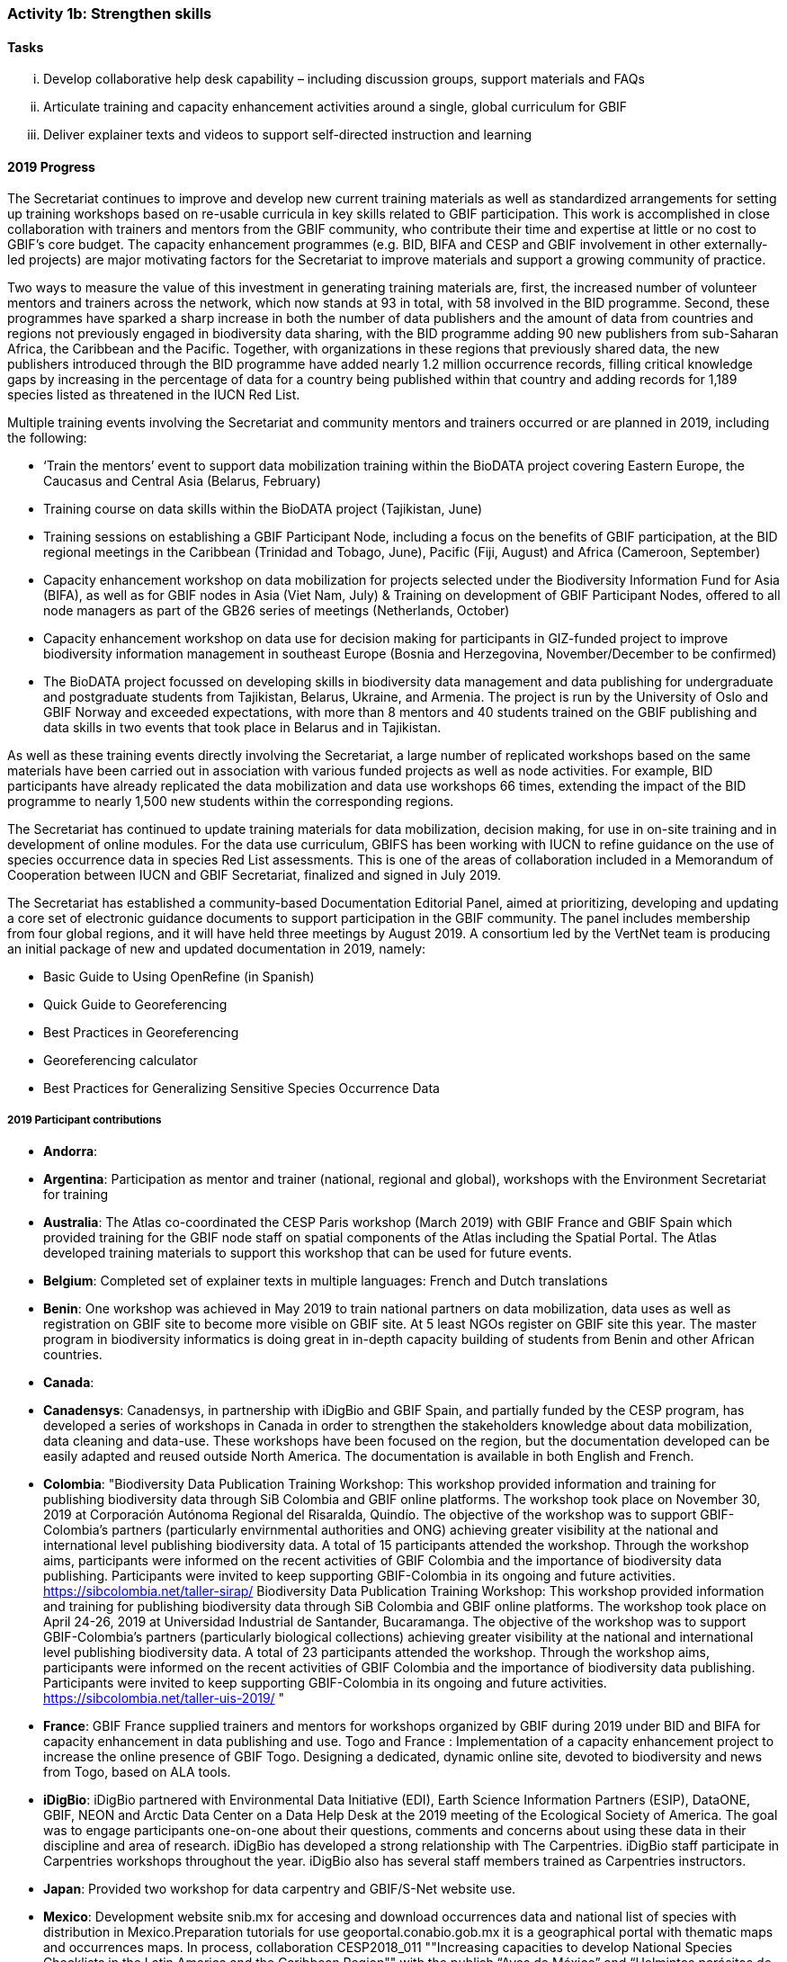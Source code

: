 === Activity 1b: Strengthen skills

==== Tasks
[lowerroman]
. Develop collaborative help desk capability – including discussion groups, support materials and FAQs
. Articulate training and capacity enhancement activities around a single, global curriculum for GBIF
. Deliver explainer texts and videos to support self-directed instruction and learning

==== 2019 Progress

The Secretariat continues to improve and develop new current training materials as well as standardized arrangements for setting up training workshops based on re-usable curricula in key skills related to GBIF participation. This work is accomplished in close collaboration with trainers and mentors from the GBIF community, who contribute their time and expertise at little or no cost to GBIF’s core budget. The capacity enhancement programmes (e.g. BID, BIFA and CESP and GBIF involvement in other externally-led projects) are major motivating factors for the Secretariat to improve materials and support a growing community of practice.

Two ways to measure the value of this investment in generating training materials are, first, the increased number of volunteer mentors and trainers across the network, which now stands at 93 in total, with 58 involved in the BID programme. Second, these programmes have sparked a sharp increase in both the number of data publishers and the amount of data from countries and regions not previously engaged in biodiversity data sharing, with the BID programme adding 90 new publishers from sub-Saharan Africa, the Caribbean and the Pacific. Together, with organizations in these regions that previously shared data, the new publishers introduced through the BID programme have added nearly 1.2 million occurrence records, filling critical knowledge gaps by increasing in the percentage of data for a country being published within that country and adding records for 1,189 species listed as threatened in the IUCN Red List.

Multiple training events involving the Secretariat and community mentors and trainers occurred or are planned in 2019, including the following:

* ‘Train the mentors’ event to support data mobilization training within the BioDATA project covering Eastern Europe, the Caucasus and Central Asia (Belarus, February)
* Training course on data skills within the BioDATA project (Tajikistan, June)
* Training sessions on establishing a GBIF Participant Node, including a focus on the benefits of GBIF participation, at the BID regional meetings in the Caribbean (Trinidad and Tobago, June), Pacific (Fiji, August) and Africa (Cameroon, September)
* Capacity enhancement workshop on data mobilization for projects selected under the Biodiversity Information Fund for Asia (BIFA), as well as for GBIF nodes in Asia (Viet Nam, July)
& Training on development of GBIF Participant Nodes, offered to all node managers as part of the GB26 series of meetings (Netherlands, October)
* Capacity enhancement workshop on data use for decision making for participants in GIZ-funded project to improve biodiversity information management in southeast Europe (Bosnia and Herzegovina, November/December to be confirmed)
* The BioDATA project focussed on developing skills in biodiversity data management and data publishing for undergraduate and postgraduate students from Tajikistan, Belarus, Ukraine, and Armenia. The project is run by the University of Oslo and GBIF Norway and exceeded expectations, with more than 8 mentors and 40 students trained on the GBIF publishing and data skills in two events that took place in Belarus and in Tajikistan.

As well as these training events directly involving the Secretariat, a large number of replicated workshops based on the same materials have been carried out in association with various funded projects as well as node activities. For example, BID participants have already replicated the data mobilization and data use workshops 66 times, extending the impact of the BID programme to nearly 1,500 new students within the corresponding regions.

The Secretariat has continued to update training materials for data mobilization, decision making, for use in on-site training and in development of online modules. For the data use curriculum, GBIFS has been working with IUCN to refine guidance on the use of species occurrence data in species Red List assessments. This is one of the areas of collaboration included in a Memorandum of Cooperation between IUCN and GBIF Secretariat, finalized and signed in July 2019.

The Secretariat has established a community-based Documentation Editorial Panel, aimed at prioritizing, developing and updating a core set of electronic guidance documents to support participation in the GBIF community. The panel includes membership from four global regions, and it will have held three meetings by August 2019. A consortium led by the VertNet team is producing an initial package of new and updated documentation in 2019, namely:

* Basic Guide to Using OpenRefine (in Spanish)
* Quick Guide to Georeferencing
* Best Practices in Georeferencing
* Georeferencing calculator
* Best Practices for Generalizing Sensitive Species Occurrence Data

===== 2019 Participant contributions

* *Andorra*: 

* *Argentina*: Participation as mentor and trainer (national, regional and global), workshops with the Environment Secretariat for training 

* *Australia*: The Atlas co-coordinated the CESP Paris workshop (March 2019) with GBIF France and GBIF Spain which provided training for the GBIF node staff on spatial components of the Atlas including the Spatial Portal. The Atlas developed training materials to support this workshop that can be used for future events. 

* *Belgium*: Completed set of explainer texts in multiple languages: French and Dutch translations

* *Benin*: One workshop was achieved in May 2019 to train national partners on data mobilization, data uses as well as registration on GBIF site to become more visible on GBIF site. At 5 least NGOs register on GBIF site this year. The master program in biodiversity informatics is doing great in in-depth capacity building of students from Benin and other African countries.

* *Canada*: 

* *Canadensys*: Canadensys, in partnership with iDigBio and GBIF Spain, and partially funded by the CESP program, has developed a series of workshops in Canada in order to strengthen the stakeholders knowledge about data mobilization, data cleaning and data-use. These workshops have been focused on the region, but  the documentation developed can be easily adapted and reused outside North America. The documentation is available in both English and French.

* *Colombia*: "Biodiversity Data Publication Training Workshop: This workshop provided information and training for publishing biodiversity data through SiB Colombia and GBIF online platforms. The workshop took place on November 30, 2019 at Corporación Autónoma Regional del Risaralda, Quindío. The objective of the workshop was to support GBIF-Colombia’s partners (particularly envirnmental authorities and ONG) achieving greater visibility at the national and international level publishing biodiversity data.
A total of 15 participants attended the workshop. Through the workshop aims, participants were informed on the recent activities of GBIF Colombia and the importance of biodiversity data publishing. Participants were invited to keep supporting GBIF-Colombia in its ongoing and future activities. https://sibcolombia.net/taller-sirap/ Biodiversity Data Publication Training Workshop: This workshop provided information and training for publishing biodiversity data through SiB Colombia and GBIF online platforms. The workshop took place on April 24-26, 2019 at Universidad Industrial de Santander, Bucaramanga. The objective of the workshop was to support GBIF-Colombia’s partners (particularly biological collections) achieving greater visibility at the national and international level publishing biodiversity data. A total of 23 participants attended the workshop. Through the workshop aims, participants were informed on the recent activities of GBIF Colombia and the importance of biodiversity data publishing. Participants were invited to keep supporting GBIF-Colombia in its ongoing and future activities. https://sibcolombia.net/taller-uis-2019/ "

* *France*: GBIF France supplied trainers and mentors for workshops organized by GBIF during 2019 under BID and BIFA for capacity enhancement in data publishing and use. 
Togo and France : Implementation of a capacity enhancement project to increase the online presence of GBIF Togo. Designing a dedicated, dynamic online site, devoted to biodiversity and news from Togo, based on ALA tools.

* *iDigBio*: iDigBio partnered with Environmental Data Initiative (EDI), Earth Science Information Partners (ESIP), DataONE, GBIF, NEON and Arctic Data Center on a Data Help Desk at the 2019 meeting of the Ecological Society of America. The goal was to engage participants one-on-one about their questions, comments and concerns about using these data in their discipline and area of research. iDigBio has developed a strong relationship with The Carpentries. iDigBio staff participate in Carpentries workshops throughout the year. iDigBio also has several staff members trained as Carpentries instructors.

* *Japan*: Provided two workshop for data carpentry and GBIF/S-Net website use.

* *Mexico*: Development website snib.mx for accesing and download occurrences data  and national list of species with distribution in Mexico.Preparation tutorials for use geoportal.conabio.gob.mx it is a geographical portal with thematic maps and occurrences maps.
In process, collaboration CESP2018_011 ""Increasing capacities to develop National Species Checklists in the Latin America and the Caribbean Region""  with the publish “Aves de México” and “Helmintos parásitos de vertebrados” national list of Mexican species.

* *Naturalis Biodiversity Center*: Naturalis contributed to training and capacity enhancement activities using GBIF training materials in the COST Action MOBILISE 

* *Netherlands*: NLBIF has motivated data providers to take more responsibility for their data and manage their data on the NLBIF IPT or start hosting their own IPT.

* *Norway*:BioDATA is a three-year project (2018-2021) managed by GBIF Norway in collaboration with the Norwegian Research School in Biosystematics (ForBio) and the GBIF Secretariat, that is funded by the Norwegian Agency for International Cooperation and Quality Enhancement in Higher Education (DIKU). BioDATA build biodiversity data management skills across the former Soviet Union region and includes partners, students, and training events in Belarus, Tajikistan, Armenia, Ukraine and Norway (see also Activity 1e). BioDATA is reusing GBIF BID training materials and have completed the translation of the training curriculum to Russian together with the GBIF.ru team. A light-weight Raspberry Pi IPT server was developed for BioDATA training purposes at venues with unstable and low bandwidth Internet connections (See also activity 1e and 3b).

* *Spain*: The e-learning platform of GBIF.ES has been used to host training modules for BIF and BIFA programmes, as well as for other capacity programmes within the network such as Biodiversity Data Management Skills for Students (BioDATA) and Biodiversity Information Management and Reporting (BIMR), reaching communities in Eurasia and South-East Europe respectively. GBIF Argentina has also used our e-learning platform to offer a course on biodiversity data quality and publication. We trained staff from Secretariat in using the Spanish e-learning platform. GBIF Spain is organizing an online workshop on R open to be run in November 2019 addressed to the national and international community. GBIF Spain co-coordinated with ALA and GBIF France the Living Atlas International Workshop that took place in Paris (March 2019) and used our informatics infrastructure to test the exercises.

* *Sweden*: Representatives from GBIF-Sweden has participated in BID activities as Trainers and mentors (South Africa, Russia, TRinidad/Fiji/Cameroun, the Netherlands (GB26).

* *United States*: Contributed to Marine Biodiversity Observation Network Pole to Pole workshop to train Central and South American country representatives in aligning data to Darwin Core and sharing via IPT.

* *Zimbabwe*: Trained stakeholders (data holders and data users) on GBIF data access - January 2019.

==== 2020 Work items

* Develop joint training resources combining GBIF data mobilization and DNA barcoding, and support pilot workshop with BOLD, CBD and GBIF (€20,000).
* Explore opportunities for additional training workshops on data use for decision making.
* The BioDATA project will continue to train students in Armenia and in Ukraine in 2020, and plans for BioDATA II project are in place to further increase the geographic coverage in Northern and Central Asia and Southern Caucasus.
* Following the recommendations of the community-based Documentation Editorial Panel, continue to commission new documentation, based on late 2019 review and prioritization framework (€30,000).
* Consolidate online e-learning platform with training resources, to make the modules on data mobilization, data use for decision making and nodes training fully functional as self-instruction modules. Use external contracts for some components as necessary. Develop a strategy to meet future demand for on-site, moderated and self-instructed training. Work in collaboration with key partners, including GBIF nodes, the pool of volunteer trainers and mentors, Nodes Steering Group and numerous international partner projects (€20,000).

===== 2020 Participant plans

* *Australia*: Attendance and involvement in future workshops and efforts to improve documentation.

* *Argentina*: Participation as mentor and trainer (national, regional and global), (start to) publish the National Biodiversity Inventory of the Environment Secretariat on the ALA Portal of Argentina.

* *Belgium*: Complete set of explainer texts in multiple languages: French and Dutch translations.

* *Benin*: "Capacity building through workshops and in the framework of the master program in biodiversity informatics Data mobilization Data uses.

* *Canada*: 

* *Canadensys*: Canadensys will continue to work on developing the documentation about data-cleaning, publication and data-use. This documentation will be published on our community page (https://community.canadensys.net/) but will be available to reuse for other institutions or nodes. This documentation will probably be published as short blog post on specific topics.

* *Colombia*: 
 

* *France*: GBIF France will continue support for capacity enhancement activities and  workshops. 

* *iDigBio*: "iDigBio will continue its collaboration and relationship with The Carpentries.

iDigBio has several workshops, webinars, symposia, and other events planned."


* *Japan*: Provide two workshop for data carpentry and more usecases to be collected.

** Mexico*: 

* *Naturalis Biodiversity Center*: Further training and capacity enhancement activities will be organised through the COST Action MOBILISE 

* *Netherlands*: The 2019 activities on 1b will be continued.

* *Norway*:BioDATA will during 2020 organize data mobilization training events in Armenia (April 2020) and in Ukraine (October 2020).

* *Spain*: We will replicate the Data Use For Decision Making workshop for the Iberoamerican community in coordination with other nodes from the region. 
We will continue to provide support for GBIF coordinated training through our e-learning platform, as well as for other members of the network (e.g. GBIF South Africa). We will work together with the Secretariat to expand the functionalities of the GBIF.ES e-learning platform. We will attend and support future workshops and efforts to improve documentation around the Living Atlases platform.

* *Sweden*: Experiences gained from the above will be integrated in educational and outreach activities nationally and elsewhere. Participation in the development of biodiversity informatics training curriculae will continue.

* *United States*: USGS will continue to participate as a teacher in workshops and meetings to advance data curation skills globally and across domains.

* *Zimbabwe*: Data mobilisation workshop in January 2020 Data access workshop in March 2020


==== Rationale

The strengthening of personal skills through international collaboration has been one of the great successes of the GBIF global network. During this implementation period, GBIF must build on this past experience (including the support mechanisms developed for the BID programme) to reinforce efficient training and capacity enhancement across the network.

Central to this is the development of a collaborative help desk capability and the alignment of relevant aspects of national training initiatives with a global curriculum to facilitate direct reuse of resources.

==== Approach

To strengthen key skills, GBIF needs to develop and maintain a comprehensive set of clear reference information and training materials that support all GBIF audiences. Since 2016, the Secretariat has been upgrading documentation to deliver this comprehensive resource, first via concise explanatory text materials (including numerous translations by network members into French, Portuguese, Spanish, Chinese, Japanese and Russian). Some of these text materials will be supported by short videos that present key functional and operational aspects of GBIF. The aim is to deliver a structured set of short, clear, current and complete documents that enable GBIF stakeholders to gain an understanding of relevant aspects of GBIF’s work quickly, including formal Participation, establishing a national or thematic node, planning digitization, mobilizing data, discovering and using data, citing data, among others. This work complements significant activity among Participants to produce information and training materials relevant to particular audiences.

GBIF will organize all these materials to form a curriculum that builds and supports the skills and activities identified in GBIF’s self-assessment tools for nodes and data holders. A core set of these resources should provide new stakeholders with an effective introduction to GBIF’s structure, roles, approaches and solutions. Other more technical resources will provide the additional detail needed by those working in specific areas like digitization, data publishing and use of GBIF-mediated data. The Secretariat will coordinate ongoing maintenance and updates to this curriculum with contributions and translations from the network.
